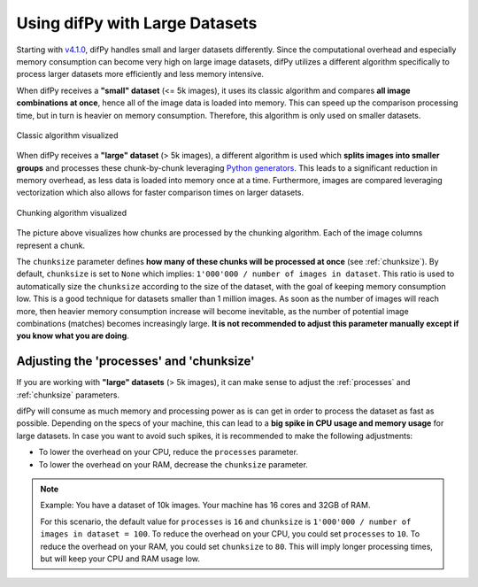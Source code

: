 .. _Using difPy with Large Datasets:

Using difPy with Large Datasets
----------------

Starting with `v4.1.0`_, difPy handles small and larger datasets differently. Since the computational overhead and especially memory consumption can become very high on large image datasets, difPy utilizes a different algorithm specifically to process larger datasets more efficiently and less memory intensive. 

.. _v4.1.0: https://github.com/elisemercury/Duplicate-Image-Finder/releases

When difPy receives a **"small" dataset** (<= 5k images), it uses its classic algorithm and compares **all image combinations at once**, hence all of the image data is loaded into memory. This can speed up the comparison processing time, but in turn is heavier on memory consumption. Therefore, this algorithm is only used on smaller datasets.

.. figure:: ../static/assets/simple_algorithm.png
   :width: 480
   :height: 170
   :alt: Simple algorithm visualized
   :align: center

   Classic algorithm visualized

When difPy receives a **"large" dataset** (> 5k images), a different algorithm is used which **splits images into smaller groups** and processes these chunk-by-chunk leveraging `Python generators`_. This leads to a significant reduction in memory overhead, as less data is loaded into memory once at a time. Furthermore, images are compared leveraging vectorization which also allows for faster comparison times on larger datasets. 

.. _Python generators: https://docs.python.org/3/reference/expressions.html#yield-expressions

.. figure:: ../static/assets/batch_algorithm.png
   :width: 480
   :height: 250
   :alt: Chunking algorithm visualized
   :align: center

   Chunking algorithm visualized

The picture above visualizes how chunks are processed by the chunking algorithm. Each of the image columns represent a chunk. 

The ``chunksize`` parameter defines **how many of these chunks will be processed at once** (see :ref:`chunksize`). By default, ``chunksize`` is set to ``None`` which implies: ``1'000'000 / number of images in dataset``. This ratio is used to automatically size the ``chunksize`` according to the size of the dataset, with the goal of keeping memory consumption low. This is a good technique for datasets smaller than 1 million images. As soon as the number of images will reach more, then heavier memory consumption increase will become inevitable, as the number of potential image combinations (matches) becomes increasingly large. **It is not recommended to adjust this parameter manually except if you know what you are doing**.

Adjusting the 'processes' and 'chunksize'
^^^^^^^^^^

If you are working with  **"large" datasets** (> 5k images), it can make sense to adjust the :ref:`processes` and :ref:`chunksize` parameters. 

difPy will consume as much memory and processing power as is can get in order to process the dataset as fast as possible. Depending on the specs of your machine, this can lead to a **big spike in CPU usage and memory usage** for large datasets. In case you want to avoid such spikes, it is recommended to make the following adjustments:

* To lower the overhead on your CPU, reduce the ``processes`` parameter. 

* To lower the overhead on your RAM, decrease the ``chunksize`` parameter.

.. note::
   Example: You have a dataset of 10k images. Your machine has 16 cores and 32GB of RAM. 
   
   For this scenario, the default value for ``processes`` is ``16`` and ``chunksize`` is ``1'000'000 / number of images in dataset = 100``. To reduce the overhead on your CPU, you could set ``processes`` to ``10``. To reduce the overhead on your RAM, you could set ``chunksize`` to ``80``. This will imply longer processing times, but will keep your CPU and RAM usage low.
